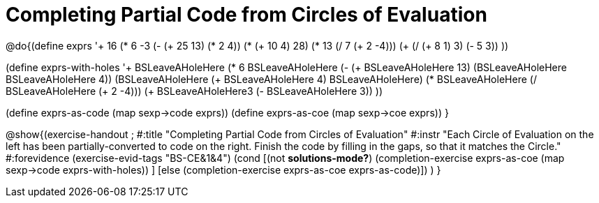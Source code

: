 = Completing Partial Code from Circles of Evaluation

@do{(define exprs '((+ 16 (* 6 -3))
                 (- (+ 25 13) (* 2 4))
                 (* (+ 10 4) 28)
                 (* 13 (/ 7 (+ 2 -4)))
                 (+ (/ (+ 8 1) 3) (- 5 3))
                 ))

(define exprs-with-holes '((+ BSLeaveAHoleHere (* 6 BSLeaveAHoleHere))
			    (- (+ BSLeaveAHoleHere 13) (BSLeaveAHoleHere BSLeaveAHoleHere 4))
			    (BSLeaveAHoleHere (+ BSLeaveAHoleHere 4) BSLeaveAHoleHere)
			    (* BSLeaveAHoleHere (/ BSLeaveAHoleHere (+ 2 -4)))
			    (+ BSLeaveAHoleHere3 (- BSLeaveAHoleHere 3))
			    ))

(define exprs-as-code (map sexp->code exprs))
(define exprs-as-coe (map sexp->coe exprs))
}

@show{(exercise-handout 
;  #:title "Completing Partial Code from Circles of Evaluation"
  #:instr "Each Circle of Evaluation on the left has been partially-converted to code on the right.
   Finish the code by filling in the gaps, so that it matches the Circle."
  #:forevidence (exercise-evid-tags "BS-CE&1&4")
  (cond [(not *solutions-mode?*)
  (completion-exercise exprs-as-coe (map sexp->code
  exprs-with-holes)) ]
  [else
     (completion-exercise exprs-as-coe exprs-as-code)])
  )
  }

